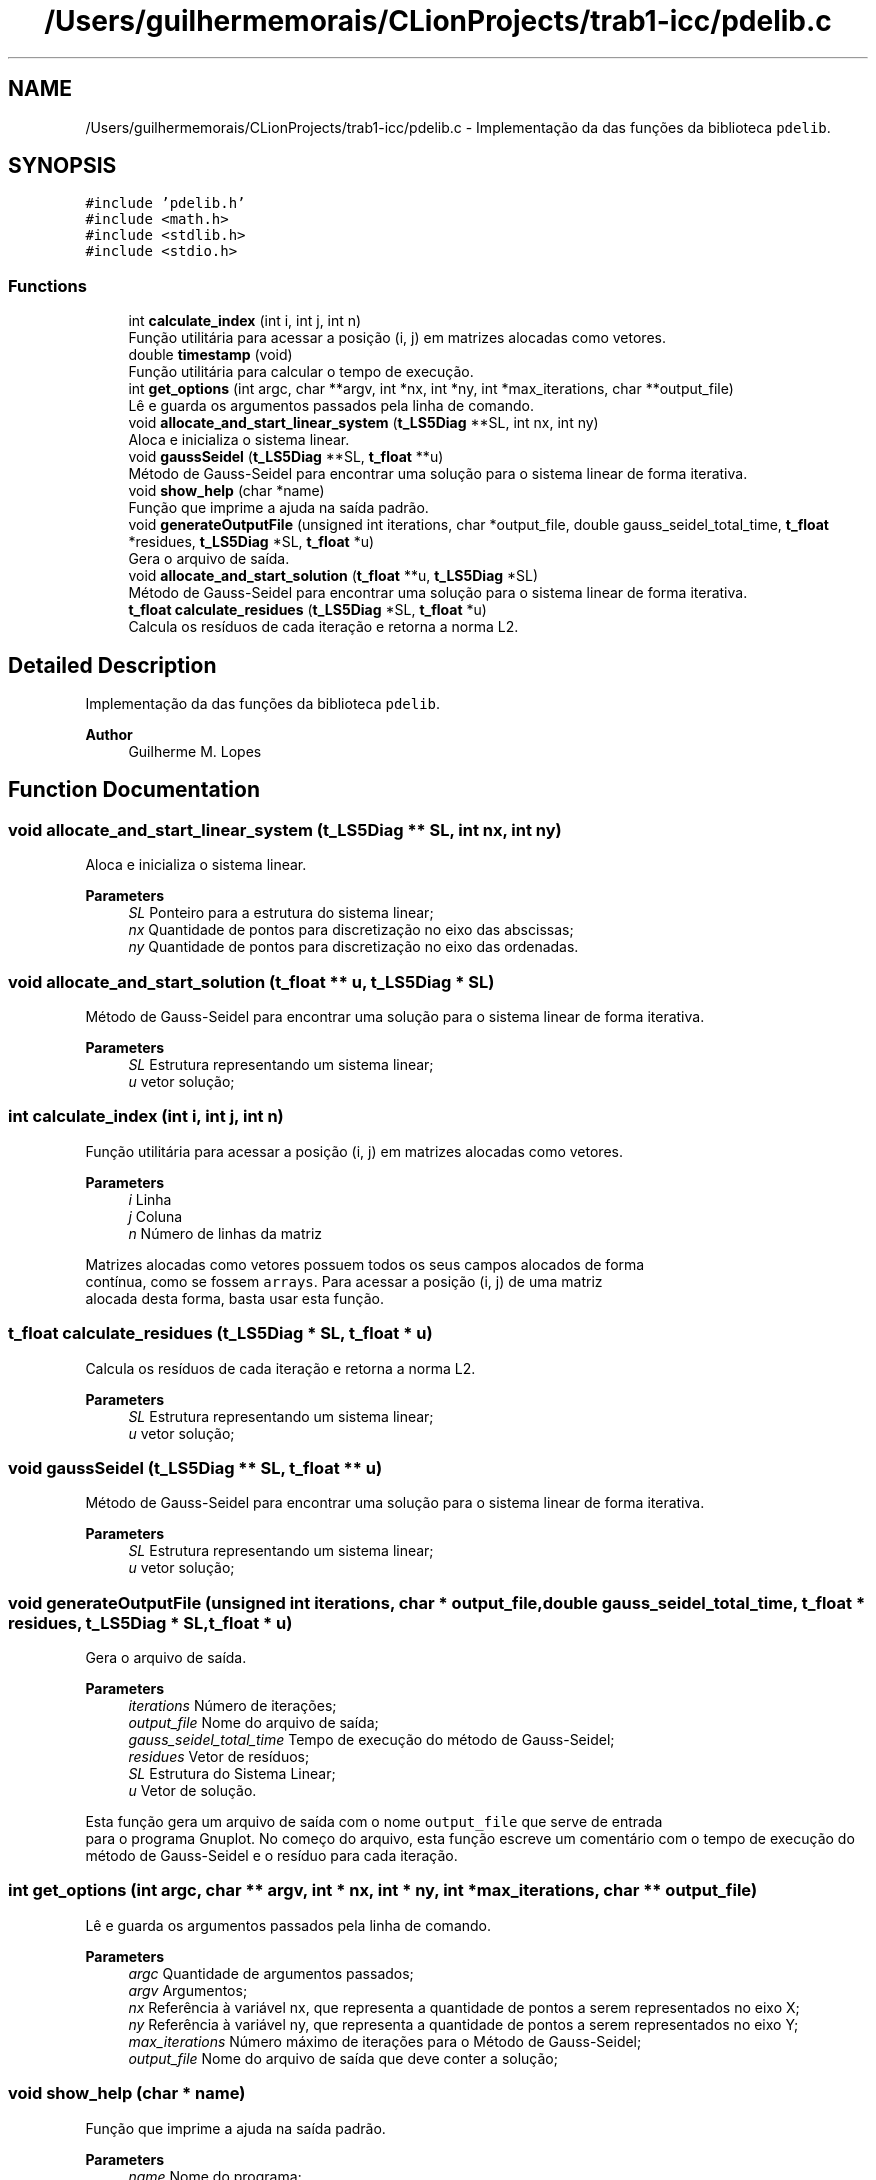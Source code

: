 .TH "/Users/guilhermemorais/CLionProjects/trab1-icc/pdelib.c" 3 "Thu Oct 24 2019" "Version v2.1" "PDE Solver" \" -*- nroff -*-
.ad l
.nh
.SH NAME
/Users/guilhermemorais/CLionProjects/trab1-icc/pdelib.c \- Implementação da das funções da biblioteca \fCpdelib\fP\&.  

.SH SYNOPSIS
.br
.PP
\fC#include 'pdelib\&.h'\fP
.br
\fC#include <math\&.h>\fP
.br
\fC#include <stdlib\&.h>\fP
.br
\fC#include <stdio\&.h>\fP
.br

.SS "Functions"

.in +1c
.ti -1c
.RI "int \fBcalculate_index\fP (int i, int j, int n)"
.br
.RI "Função utilitária para acessar a posição (i, j) em matrizes alocadas como vetores\&. "
.ti -1c
.RI "double \fBtimestamp\fP (void)"
.br
.RI "Função utilitária para calcular o tempo de execução\&. "
.ti -1c
.RI "int \fBget_options\fP (int argc, char **argv, int *nx, int *ny, int *max_iterations, char **output_file)"
.br
.RI "Lê e guarda os argumentos passados pela linha de comando\&. "
.ti -1c
.RI "void \fBallocate_and_start_linear_system\fP (\fBt_LS5Diag\fP **SL, int nx, int ny)"
.br
.RI "Aloca e inicializa o sistema linear\&. "
.ti -1c
.RI "void \fBgaussSeidel\fP (\fBt_LS5Diag\fP **SL, \fBt_float\fP **u)"
.br
.RI "Método de Gauss-Seidel para encontrar uma solução para o sistema linear de forma iterativa\&. "
.ti -1c
.RI "void \fBshow_help\fP (char *name)"
.br
.RI "Função que imprime a ajuda na saída padrão\&. "
.ti -1c
.RI "void \fBgenerateOutputFile\fP (unsigned int iterations, char *output_file, double gauss_seidel_total_time, \fBt_float\fP *residues, \fBt_LS5Diag\fP *SL, \fBt_float\fP *u)"
.br
.RI "Gera o arquivo de saída\&. "
.ti -1c
.RI "void \fBallocate_and_start_solution\fP (\fBt_float\fP **u, \fBt_LS5Diag\fP *SL)"
.br
.RI "Método de Gauss-Seidel para encontrar uma solução para o sistema linear de forma iterativa\&. "
.ti -1c
.RI "\fBt_float\fP \fBcalculate_residues\fP (\fBt_LS5Diag\fP *SL, \fBt_float\fP *u)"
.br
.RI "Calcula os resíduos de cada iteração e retorna a norma L2\&. "
.in -1c
.SH "Detailed Description"
.PP 
Implementação da das funções da biblioteca \fCpdelib\fP\&. 


.PP
\fBAuthor\fP
.RS 4
Guilherme M\&. Lopes 
.RE
.PP

.SH "Function Documentation"
.PP 
.SS "void allocate_and_start_linear_system (\fBt_LS5Diag\fP ** SL, int nx, int ny)"

.PP
Aloca e inicializa o sistema linear\&. 
.PP
\fBParameters\fP
.RS 4
\fISL\fP Ponteiro para a estrutura do sistema linear; 
.br
\fInx\fP Quantidade de pontos para discretização no eixo das abscissas; 
.br
\fIny\fP Quantidade de pontos para discretização no eixo das ordenadas\&. 
.RE
.PP

.SS "void allocate_and_start_solution (\fBt_float\fP ** u, \fBt_LS5Diag\fP * SL)"

.PP
Método de Gauss-Seidel para encontrar uma solução para o sistema linear de forma iterativa\&. 
.PP
\fBParameters\fP
.RS 4
\fISL\fP Estrutura representando um sistema linear; 
.br
\fIu\fP vetor solução; 
.RE
.PP

.SS "int calculate_index (int i, int j, int n)"

.PP
Função utilitária para acessar a posição (i, j) em matrizes alocadas como vetores\&. 
.PP
\fBParameters\fP
.RS 4
\fIi\fP Linha 
.br
\fIj\fP Coluna 
.br
\fIn\fP Número de linhas da matriz
.RE
.PP
Matrizes alocadas como vetores possuem todos os seus campos alocados de forma
.br
contínua, como se fossem \fCarrays\fP\&. Para acessar a posição (i, j) de uma matriz
.br
alocada desta forma, basta usar esta função\&. 
.SS "\fBt_float\fP calculate_residues (\fBt_LS5Diag\fP * SL, \fBt_float\fP * u)"

.PP
Calcula os resíduos de cada iteração e retorna a norma L2\&. 
.PP
\fBParameters\fP
.RS 4
\fISL\fP Estrutura representando um sistema linear; 
.br
\fIu\fP vetor solução; 
.RE
.PP

.SS "void gaussSeidel (\fBt_LS5Diag\fP ** SL, \fBt_float\fP ** u)"

.PP
Método de Gauss-Seidel para encontrar uma solução para o sistema linear de forma iterativa\&. 
.PP
\fBParameters\fP
.RS 4
\fISL\fP Estrutura representando um sistema linear; 
.br
\fIu\fP vetor solução; 
.RE
.PP

.SS "void generateOutputFile (unsigned int iterations, char * output_file, double gauss_seidel_total_time, \fBt_float\fP * residues, \fBt_LS5Diag\fP * SL, \fBt_float\fP * u)"

.PP
Gera o arquivo de saída\&. 
.PP
\fBParameters\fP
.RS 4
\fIiterations\fP Número de iterações; 
.br
\fIoutput_file\fP Nome do arquivo de saída; 
.br
\fIgauss_seidel_total_time\fP Tempo de execução do método de Gauss-Seidel; 
.br
\fIresidues\fP Vetor de resíduos; 
.br
\fISL\fP Estrutura do Sistema Linear; 
.br
\fIu\fP Vetor de solução\&.
.RE
.PP
Esta função gera um arquivo de saída com o nome \fCoutput_file\fP que serve de entrada
.br
 para o programa Gnuplot\&. No começo do arquivo, esta função escreve um comentário com o tempo de execução do
.br
 método de Gauss-Seidel e o resíduo para cada iteração\&. 
.SS "int get_options (int argc, char ** argv, int * nx, int * ny, int * max_iterations, char ** output_file)"

.PP
Lê e guarda os argumentos passados pela linha de comando\&. 
.PP
\fBParameters\fP
.RS 4
\fIargc\fP Quantidade de argumentos passados; 
.br
\fIargv\fP Argumentos; 
.br
\fInx\fP Referência à variável nx, que representa a quantidade de pontos a serem representados no eixo X; 
.br
\fIny\fP Referência à variável ny, que representa a quantidade de pontos a serem representados no eixo Y; 
.br
\fImax_iterations\fP Número máximo de iterações para o Método de Gauss-Seidel; 
.br
\fIoutput_file\fP Nome do arquivo de saída que deve conter a solução; 
.RE
.PP

.SS "void show_help (char * name)"

.PP
Função que imprime a ajuda na saída padrão\&. 
.PP
\fBParameters\fP
.RS 4
\fIname\fP Nome do programa; 
.RE
.PP

.SS "double timestamp (void)"

.PP
Função utilitária para calcular o tempo de execução\&. 
.SH "Author"
.PP 
Generated automatically by Doxygen for PDE Solver from the source code\&.
